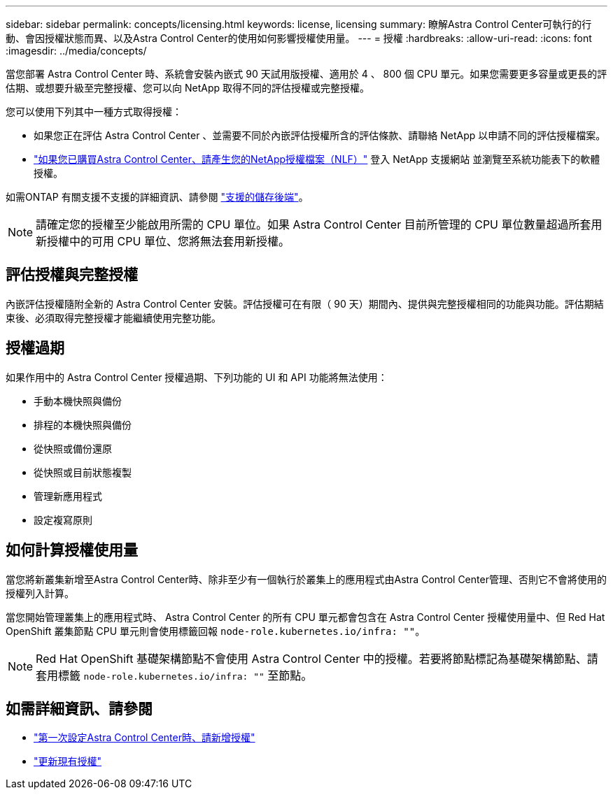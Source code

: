 ---
sidebar: sidebar 
permalink: concepts/licensing.html 
keywords: license, licensing 
summary: 瞭解Astra Control Center可執行的行動、會因授權狀態而異、以及Astra Control Center的使用如何影響授權使用量。 
---
= 授權
:hardbreaks:
:allow-uri-read: 
:icons: font
:imagesdir: ../media/concepts/


[role="lead"]
當您部署 Astra Control Center 時、系統會安裝內嵌式 90 天試用版授權、適用於 4 、 800 個 CPU 單元。如果您需要更多容量或更長的評估期、或想要升級至完整授權、您可以向 NetApp 取得不同的評估授權或完整授權。

您可以使用下列其中一種方式取得授權：

* 如果您正在評估 Astra Control Center 、並需要不同於內嵌評估授權所含的評估條款、請聯絡 NetApp 以申請不同的評估授權檔案。
* https://mysupport.netapp.com/site/["如果您已購買Astra Control Center、請產生您的NetApp授權檔案（NLF）"^] 登入 NetApp 支援網站 並瀏覽至系統功能表下的軟體授權。


如需ONTAP 有關支援不支援的詳細資訊、請參閱 link:../get-started/requirements.html["支援的儲存後端"]。


NOTE: 請確定您的授權至少能啟用所需的 CPU 單位。如果 Astra Control Center 目前所管理的 CPU 單位數量超過所套用新授權中的可用 CPU 單位、您將無法套用新授權。



== 評估授權與完整授權

內嵌評估授權隨附全新的 Astra Control Center 安裝。評估授權可在有限（ 90 天）期間內、提供與完整授權相同的功能與功能。評估期結束後、必須取得完整授權才能繼續使用完整功能。



== 授權過期

如果作用中的 Astra Control Center 授權過期、下列功能的 UI 和 API 功能將無法使用：

* 手動本機快照與備份
* 排程的本機快照與備份
* 從快照或備份還原
* 從快照或目前狀態複製
* 管理新應用程式
* 設定複寫原則




== 如何計算授權使用量

當您將新叢集新增至Astra Control Center時、除非至少有一個執行於叢集上的應用程式由Astra Control Center管理、否則它不會將使用的授權列入計算。

當您開始管理叢集上的應用程式時、 Astra Control Center 的所有 CPU 單元都會包含在 Astra Control Center 授權使用量中、但 Red Hat OpenShift 叢集節點 CPU 單元則會使用標籤回報 `node-role.kubernetes.io/infra: ""`。


NOTE: Red Hat OpenShift 基礎架構節點不會使用 Astra Control Center 中的授權。若要將節點標記為基礎架構節點、請套用標籤 `node-role.kubernetes.io/infra: ""` 至節點。



== 如需詳細資訊、請參閱

* link:../get-started/add-license.html["第一次設定Astra Control Center時、請新增授權"]
* link:../use/update-licenses.html["更新現有授權"]

